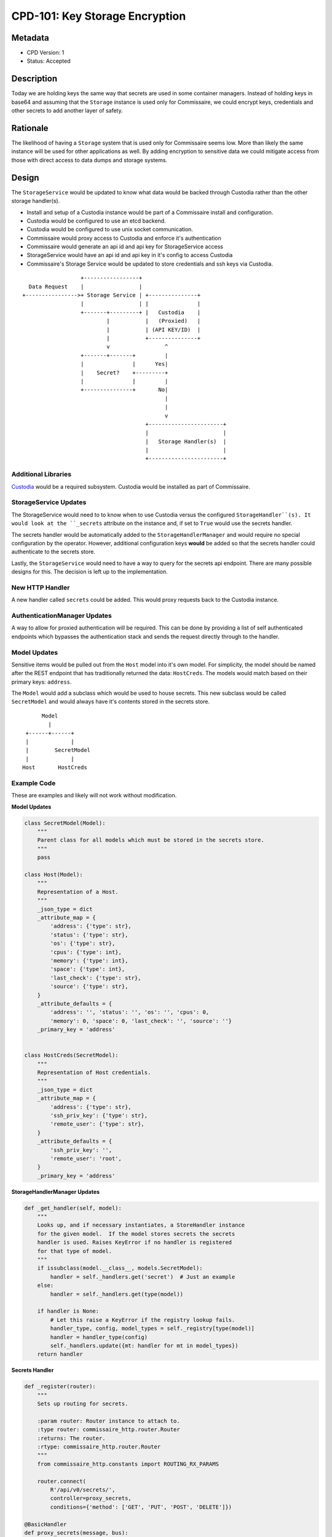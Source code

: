 CPD-101: Key Storage Encryption
===============================

Metadata
--------

* CPD Version: 1
* Status: Accepted

Description
-----------
Today we are holding keys the same way that secrets are used in some container managers.
Instead of holding keys in base64 and assuming that the ``Storage`` instance is used
only for Commissaire, we could encrypt keys, credentials and other secrets to add
another layer of safety.

Rationale
---------
The likelihood of having a ``Storage`` system that is used only for Commissaire seems
low. More than likely the same instance will be used for other applications as well.
By adding encryption to sensitive data we could mitigate access from those with direct
access to data dumps and storage systems.


Design
------
The ``StorageService`` would be updated to know what data would be backed through Custodia
rather than the other storage handler(s).

- Install and setup of a Custodia instance would be part of a Commissaire install and configuration.
- Custodia would be configured to use an etcd backend.
- Custodia would be configured to use unix socket communication.
- Commissaire would proxy access to Custodia and enforce it's authentication
- Commissaire would generate an api id and api key for StorageService access
- StorageService would have an api id and api key in it's config to access Custodia
- Commissaire's Storage Service would be updated to store credentials and ssh keys via Custodia.


::

                     +-----------------+
     Data Request    |                 |
   +---------------->+ Storage Service | +---------------+
                     |                 | |               |
                     +-------+---------+ |   Custodia    |
                             |           |   (Proxied)   |
                             |           | (API KEY/ID)  |
                             |           +---------------+
                             v                 ^
                     +-------+-------+         |
                     |               |      Yes|
                     |    Secret?    +---------+
                     |               |         |
                     +---------------+       No|
                                               |
                                               |
                                               v
                                         +-----------------------+
                                         |                       |
                                         |   Storage Handler(s)  |
                                         |                       |
                                         +-----------------------+



Additional Libraries
~~~~~~~~~~~~~~~~~~~~
`Custodia <https://custodia.readthedocs.io/en/latest/>`_ would be a required subsystem.
Custodia would be installed as part of Commissaire.


StorageService Updates
~~~~~~~~~~~~~~~~~~~~~~
The StorageService would need to to know when to use Custodia versus the configured
``StorageHandler``(s). It would look at the ``_secrets`` attribute on the instance and,
if set to ``True`` would use the secrets handler.

The secrets handler would be automatically added to the ``StorageHandlerManager`` and
would require no special configuration by the operator. However, additional configuration
keys **would** be added so that the secrets handler could authenticate to the secrets
store.

Lastly, the ``StorageService`` would need to have a way to query for the secrets api endpoint.
There are many possible designs for this. The decision is left up to the implementation.

New HTTP Handler
~~~~~~~~~~~~~~~~
A new handler called ``secrets`` could be added. This would proxy requests back to the
Custodia instance.

AuthenticationManager Updates
~~~~~~~~~~~~~~~~~~~~~~~~~~~~~
A way to allow for proxied authentication will be required. This can be done by providing
a list of self authenticated endpoints which bypasses the authentication stack and sends
the request directly through to the handler.

Model Updates
~~~~~~~~~~~~~
Sensitive items would be pulled out from the ``Host`` model into it's own model. For simplicity,
the model should be named after the REST endpoint that has traditionally returned the data: ``HostCreds``.
The models would match based on their primary keys: ``address``.

The ``Model`` would add a subclass which would be used to house secrets. This new subclass would
be called ``SecretModel`` and would always have it's contents stored in the secrets store.

::

          Model
            |
     +------+------+
     |             |
     |        SecretModel
     |             |
    Host       HostCreds




Example Code
~~~~~~~~~~~~
These are examples and likely will not work without modification.

**Model Updates**

.. code-block:: python

    class SecretModel(Model):
        """
        Parent class for all models which must be stored in the secrets store.
        """
        pass

    class Host(Model):
        """
        Representation of a Host.
        """
        _json_type = dict
        _attribute_map = {
            'address': {'type': str},
            'status': {'type': str},
            'os': {'type': str},
            'cpus': {'type': int},
            'memory': {'type': int},
            'space': {'type': int},
            'last_check': {'type': str},
            'source': {'type': str},
        }
        _attribute_defaults = {
            'address': '', 'status': '', 'os': '', 'cpus': 0,
            'memory': 0, 'space': 0, 'last_check': '', 'source': ''}
        _primary_key = 'address'


    class HostCreds(SecretModel):
        """
        Representation of Host credentials.
        """
        _json_type = dict
        _attribute_map = {
            'address': {'type': str},
            'ssh_priv_key': {'type': str},
            'remote_user': {'type': str},
        }
        _attribute_defaults = {
            'ssh_priv_key': '',
            'remote_user': 'root',
        }
        _primary_key = 'address'

**StorageHandlerManager Updates**

.. code-block:: python

    def _get_handler(self, model):
        """
        Looks up, and if necessary instantiates, a StoreHandler instance
        for the given model.  If the model stores secrets the secrets
        handler is used. Raises KeyError if no handler is registered
        for that type of model.
        """
        if issubclass(model.__class__, models.SecretModel):
            handler = self._handlers.get('secret')  # Just an example
        else:
            handler = self._handlers.get(type(model))

        if handler is None:
            # Let this raise a KeyError if the registry lookup fails.
            handler_type, config, model_types = self._registry[type(model)]
            handler = handler_type(config)
            self._handlers.update({mt: handler for mt in model_types})
        return handler

**Secrets Handler**

.. code-block:: python

    def _register(router):
        """
        Sets up routing for secrets.

        :param router: Router instance to attach to.
        :type router: commissaire_http.router.Router
        :returns: The router.
        :rtype: commissaire_http.router.Router
        """
        from commissaire_http.constants import ROUTING_RX_PARAMS

        router.connect(
            R'/api/v0/secrets/',
            controller=proxy_secrets,
            conditions={'method': ['GET', 'PUT', 'POST', 'DELETE']})

    @BasicHandler
    def proxy_secrets(message, bus):
        """
        Proxy secrets back to Custodia

        :param message: jsonrpc message structure.
        :type message: dict
        :param bus: Bus instance.
        :type bus: commissaire_http.bus.Bus
        :returns: A jsonrpc structure.
        :rtype: dict
        """
        try:
            # Use unix socket to proxy
        except:
            # ...

**AuthenticationManager Update**

.. code-block:: python

    def __init__(
            self, app, authenticators=[], self_auths=['/api/v0/secrets']):
        """
        Initializes a new AuthenticationManager instance.

        :param app: A WSGI app to wrap.
        :type app: instance
        :param authenticators: Configured Authenticator instances to utilize.
        :type authenticators: list
        :param self_auths: List of endpoints which have their own authentication
        :type self_auths: list
        """
        self._app = app
        self.authenticators = authenticators
        self.self_auths = self_auths

    def __call__(self, environ, start_response):
        """
        ...
        """
        # If the endpoint self authenticates then pass directly
        # to the handler
        if environ['PATH'] in self.self_auths:
            return self._app(environ, start_response)
        # ...


Example Configuration
~~~~~~~~~~~~~~~~~~~~~

**StorageService**

.. code-block:: javascript

    {
        "custodia_api_id": "storage_service",
        "custodia_api_key": "$API_KEY",
        "storage_handlers": [
          {
            "name": "etcd",
            "server_url": "http://127.0.0.1:2379",
            "models": ["*"]
          }
        ],
        "debug": false
    }


**Custodia**

.. code-block:: ini

    [DEFAULT]
    libdir = /var/lib/commissaire/custodia/
    logdir = /var/log/commissaire/
    rundir = /var/run

    [global]
    debug = false
    server_socket = ${rundir}/custodia.sock
    auditlog = ${logdir}/custodia-audit.log

    [store:etcd]
    etcd_server = {{ etcd_server }}
    etcd_port = {{ etcd_port }}
    handler = EtcdStore
    namespace = custodia_commissaire_data

    [store:encrypted_etcd]
    handler = EncryptedOverlay
    backing_store = etcd
    master_key = ${libdir}/secrets.key
    master_enctype = A256CBC-HS512
    autogen_master_key = true

    [auth:creds]
    handler = SimpleAuthKeys
    id_header = CUSTODIA_AUTH_ID
    key_header = CUSTODIA_KEY_ID
    store = etcd
    store_namespace = custodia_commissaire_api

    [authz:paths]
    handler = SimplePathAuthz
    paths = /. /secrets

    [/]
    handler = Root

    [/secrets]
    handler = Secrets
    store = encrypted_etcd


Documentation Updates
~~~~~~~~~~~~~~~~~~~~~
Documentation would need to be updated to clarify the following:

* Sensitive data is stored encrypted
* How to access the secrets store
* The bus component will need to be considered secure
* Some bus backends will need to use stunnel (and include an example)
* Information pointing to Custodia

Migration Tool
~~~~~~~~~~~~~~
A migration tool to push secrets into the secrets store.

Future Considerations
~~~~~~~~~~~~~~~~~~~~~
* Commissaire could use Custodia for authentication/authorization
* Commissaire could provide a backend for Custodia to use it as authentication

Checklist
---------
* breaks API backward compatibility
* breaks user interaction backward compatibility
* **requires new or replaces current libraries**

User Story
----------
In order to increase security
I would like encryption to be added to secrets storage
so that those with access to the data do not get direct access to sensitive data.

Acceptance Criteria
-------------------
* Verify a card for installing Custodia is created
* Verify a card is created for adding/updating models and updating model usage
* Verify a card is created for updating commissaire-service
* Verify a card is created for updating commissaire-http
* Verify a card is created for allowing commissaire-storage-service to query for the http endpoint

References
----------
* `Kubernetes Secrets <https://kubernetes.io/docs/user-guide/secrets/>`_
* `Custodia <https://custodia.readthedocs.io/en/latest/>`_
